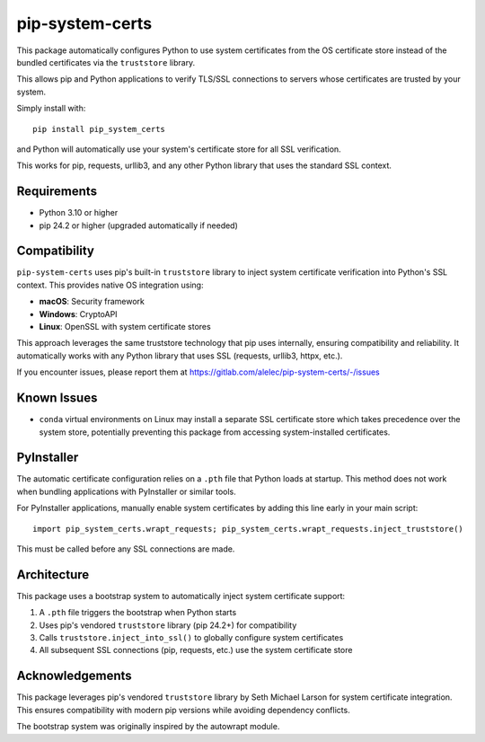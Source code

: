 ================
pip-system-certs
================

This package automatically configures Python to use system certificates from the OS certificate store instead of the bundled certificates via the ``truststore`` library.

This allows pip and Python applications to verify TLS/SSL connections to servers whose certificates are trusted by your system.

Simply install with::

  pip install pip_system_certs

and Python will automatically use your system's certificate store for all SSL verification.

This works for pip, requests, urllib3, and any other Python library that uses the standard SSL context.

Requirements
------------
* Python 3.10 or higher
* pip 24.2 or higher (upgraded automatically if needed)

Compatibility
-------------
``pip-system-certs`` uses pip's built-in ``truststore`` library to inject system certificate 
verification into Python's SSL context. This provides native OS integration using:

* **macOS**: Security framework
* **Windows**: CryptoAPI  
* **Linux**: OpenSSL with system certificate stores

This approach leverages the same truststore technology that pip uses internally, ensuring 
compatibility and reliability. It automatically works with any Python library that uses SSL 
(requests, urllib3, httpx, etc.).

If you encounter issues, please report them at https://gitlab.com/alelec/pip-system-certs/-/issues

Known Issues
------------
* ``conda`` virtual environments on Linux may install a separate SSL certificate store which 
  takes precedence over the system store, potentially preventing this package from accessing 
  system-installed certificates.

PyInstaller
-----------
The automatic certificate configuration relies on a ``.pth`` file that Python loads at startup. 
This method does not work when bundling applications with PyInstaller or similar tools.

For PyInstaller applications, manually enable system certificates by adding this line early 
in your main script::

    import pip_system_certs.wrapt_requests; pip_system_certs.wrapt_requests.inject_truststore()

This must be called before any SSL connections are made.

Architecture
------------
This package uses a bootstrap system to automatically inject system certificate support:

1. A ``.pth`` file triggers the bootstrap when Python starts
2. Uses pip's vendored ``truststore`` library (pip 24.2+) for compatibility
3. Calls ``truststore.inject_into_ssl()`` to globally configure system certificates
4. All subsequent SSL connections (pip, requests, etc.) use the system certificate store

Acknowledgements
----------------
This package leverages pip's vendored ``truststore`` library by Seth Michael Larson for system 
certificate integration. This ensures compatibility with modern pip versions while avoiding 
dependency conflicts.

The bootstrap system was originally inspired by the autowrapt module.
